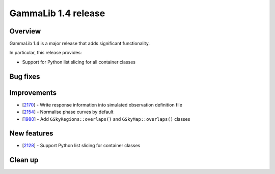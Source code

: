 .. _1.4:

GammaLib 1.4 release
====================

Overview
--------

GammaLib 1.4 is a major release that adds significant functionality.

In particular, this release provides:

* Support for Python list slicing for all container classes


Bug fixes
---------


Improvements
------------

* [`2170 <https://cta-redmine.irap.omp.eu/issues/2170>`_] -
  Write response information into simulated observation definition file
* [`2154 <https://cta-redmine.irap.omp.eu/issues/2154>`_] -
  Normalise phase curves by default
* [`1980 <https://cta-redmine.irap.omp.eu/issues/1980>`_] -
  Add ``GSkyRegions::overlaps()`` and ``GSkyMap::overlaps()`` classes


New features
------------

* [`2128 <https://cta-redmine.irap.omp.eu/issues/2128>`_] -
  Support Python list slicing for container classes



Clean up
--------
